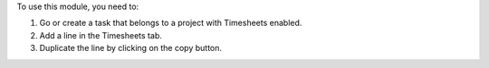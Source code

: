 To use this module, you need to:

#. Go or create a task that belongs to a project with Timesheets enabled.
#. Add a line in the Timesheets tab.
#. Duplicate the line by clicking on the copy button.
